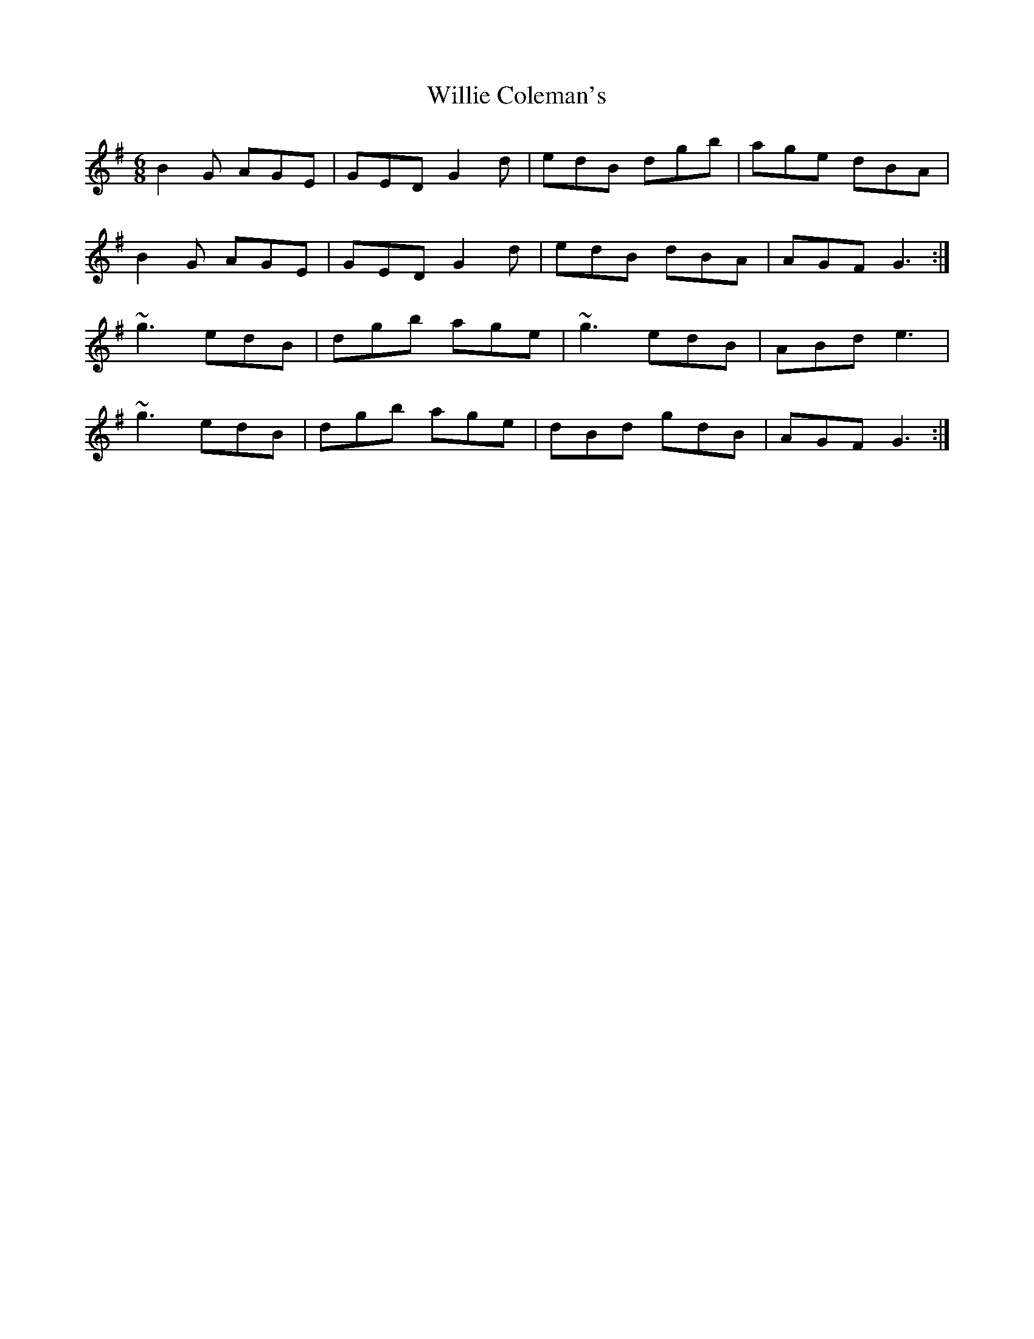X: 1
T: Willie Coleman's
R: jig
M: 6/8
L: 1/8
K: Gmaj
B2G AGE|GED G2d|edB dgb|age dBA|
B2G AGE|GED G2d|edB dBA|AGF G3:|
~g3 edB|dgb age|~g3 edB|ABd e3|
~g3 edB|dgb age|dBd gdB|AGF G3:|

